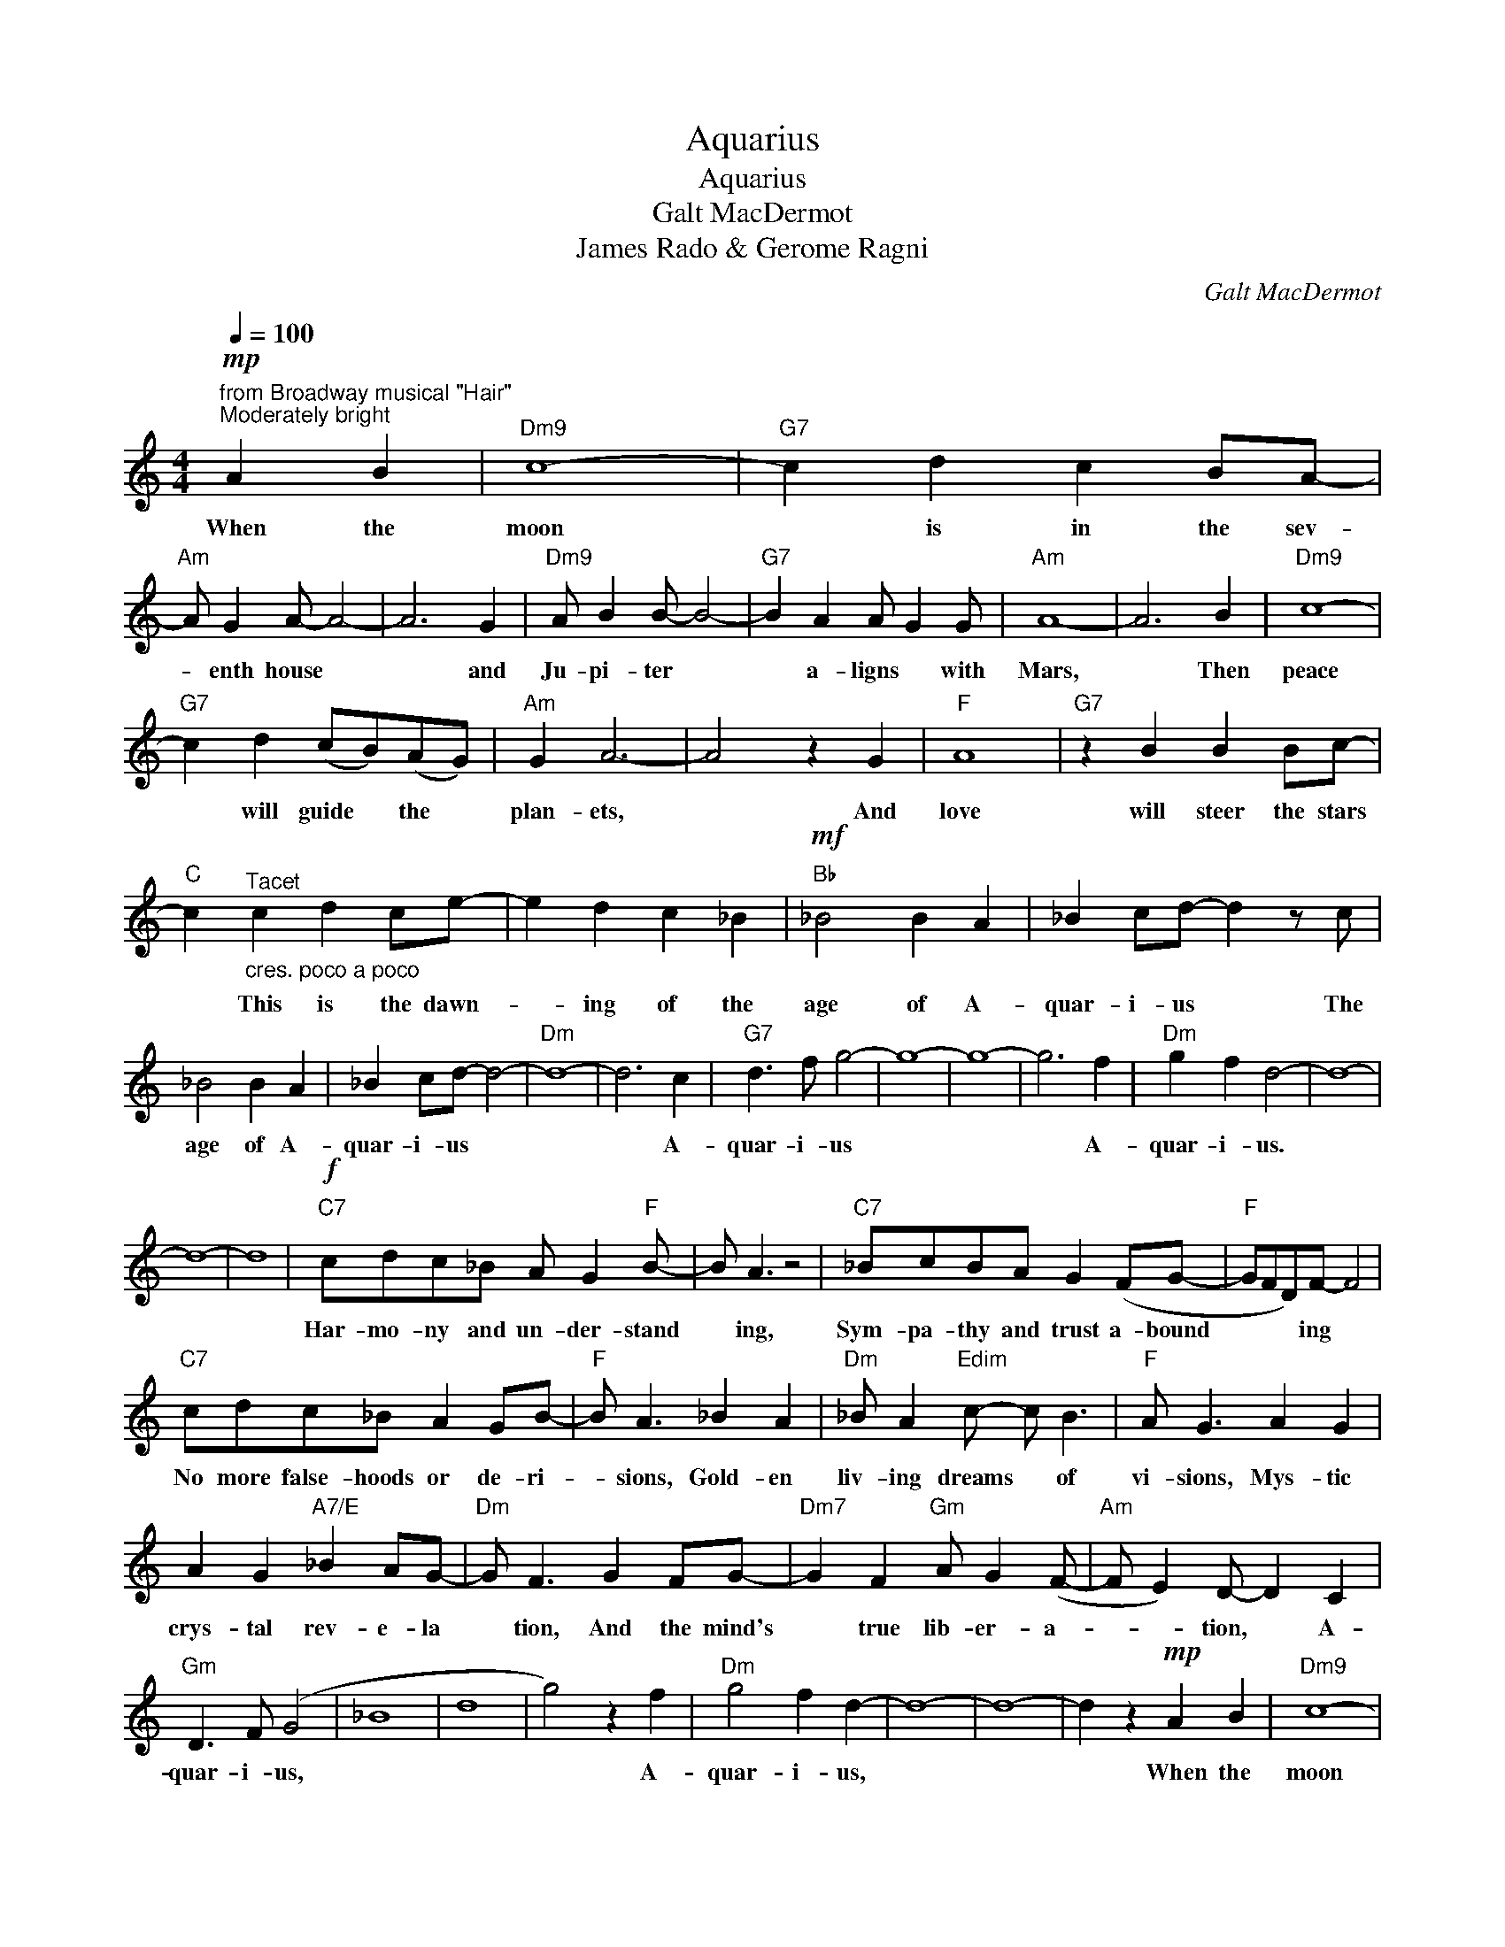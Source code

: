 X:1
T:Aquarius
T:Aquarius
T:Galt MacDermot
T:James Rado & Gerome Ragni
C:Galt MacDermot
Z:All Rights Reserved
L:1/4
Q:1/4=100
M:4/4
K:C
V:1 treble 
%%MIDI control 7 100
%%MIDI control 10 64
V:1
"^from Broadway musical \"Hair\"""^Moderately bright"!mp! A B |"Dm9" c4- |"G7" c d c B/A/- | %3
w: When the|moon|* is in the sev-|
"Am" A/ G A/- A2- | A3 G |"Dm9" A/ B B/- B2- |"G7" B A A/ G G/ |"Am" A4- | A3 B |"Dm9" c4- | %10
w: * enth house *|* and|Ju- pi- ter *|* a- ligns * with|Mars,|* Then|peace|
"G7" c d (c/B/)(A/G/) |"Am" G A3- | A2 z G |"F" A4 |"G7" z B B B/c/- | %15
w: * will guide * the *|plan- ets,|* And|love|will steer the stars|
"C" c"^Tacet""_cres. poco a poco" c d c/e/- | e d c _B |"Bb"!mf! _B2 B A | _B c/d/- d z/ c/ | %19
w: * This is the dawn-|* ing of the|age of A-|quar- i- us * The|
 _B2 B A | _B c/d/- d2- |"Dm" d4- | d3 c |"G7" d3/2 f/ g2- | g4- | g4- | g3 f |"Dm" g f d2- | d4- | %29
w: age of A-|quar- i- us *||* A-|quar- i- us|||* A-|quar- i- us.||
 d4- | d4 |"C7"!f! c/d/c/_B/ A/ G"F" B/- | B/ A3/2 z2 |"C7" _B/c/B/A/ G (F/G/- |"F" G/F/D/)F/- F2 | %35
w: ||Har- mo- ny and un- der- stand|* ing,|Sym- pa- thy and trust a- bound|* * * ing *|
"C7" c/d/c/_B/ A G/B/- |"F" B/ A3/2 _B A |"Dm" _B/ A"Edim" c/- c/ B3/2 |"F" A/ G3/2 A G | %39
w: No more false- hoods or de- ri-|* sions, Gold- en|liv- ing dreams * of|vi- sions, Mys- tic|
 A G"A7/E" _B A/G/- |"Dm" G/ F3/2 G F/G/- |"Dm7" G F"Gm" A/ G (F/- |"Am" F/ E) D/- D C | %43
w: crys- tal rev- e- la|* tion, And the mind's|* true lib- er- a-|* * tion, * A-|
"Gm" D3/2 F/ (G2 | _B4 | d4 | g2) z f |"Dm" g2 f d- | d4- | d4- | d z!mp! A B |"Dm9" c4- | %52
w: quar- i- us,|||* A-|quar- i- us,|||* When the|moon|
"G7" c d c B/A/- |"Am" A/ G A/- A2- | A3 G |"Dm9" A/ B B/- B2- |"G7" B A A/ G G/ |"Am" A4- | A3 B | %59
w: * is in the sev-|* enth house *|* and|Ju- pi- ter *|* a- ligns * with|Mars,|* Then|
"Dm9" c4- |"G7" c d (c/B/)(A/G/) |"Am" G A3- | A2 z G |"F" A4 |"G7" z B B B/c/- | %65
w: peace|* will guide * the *|plan- ets,|* And|love|will steer the stars|
"C" c"^Tacet""_cres. poco a poco" c d c/e/- | e d c _B |"Bb"!mf! _B2 B A | _B c/d/- d z/ c/ | %69
w: * This is the dawn-|* ing of the|age of A-|quar- i- us * The|
 _B2 B A | _B c/d/- d2- |"Dm" d4- | d3 c |"G7" d3/2 f/ g2- | g4- | g4- | g3 f |"Dm" g f d2- | d4- | %79
w: age of A-|quar- i- us *||* A-|quar- i- us|||* A-|quar- i- us.||
 d4- | d4 |] %81
w: ||

